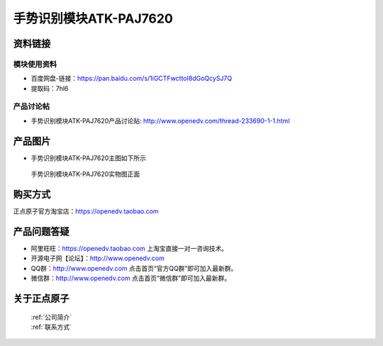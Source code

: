 .. 正点原子产品资料汇总, created by 2020-03-19 正点原子-alientek 

手势识别模块ATK-PAJ7620
============================================



资料链接
------------

模块使用资料
^^^^^^^^^^

- 百度网盘-链接：https://pan.baidu.com/s/1iGCTFwcttoI8dGoQcySJ7Q
- 提取码：7hl6
  
产品讨论帖
^^^^^^^^^^

- 手势识别模块ATK-PAJ7620产品讨论贴: http://www.openedv.com/thread-233690-1-1.html


产品图片
--------

- 手势识别模块ATK-PAJ7620主图如下所示

.. _pic_major_paj7620:

.. figure:: media/paj7620.png


   
  手势识别模块ATK-PAJ7620实物图正面




购买方式
-------- 

正点原子官方淘宝店：https://openedv.taobao.com 




产品问题答疑
------------

- 阿里旺旺：https://openedv.taobao.com 上淘宝直接一对一咨询技术。  
- 开源电子网【论坛】：http://www.openedv.com 
- QQ群：http://www.openedv.com   点击首页“官方QQ群”即可加入最新群。 
- 微信群：http://www.openedv.com 点击首页“微信群”即可加入最新群。
  


关于正点原子  
-----------------

 | :ref:`公司简介` 
 | :ref:`联系方式`

